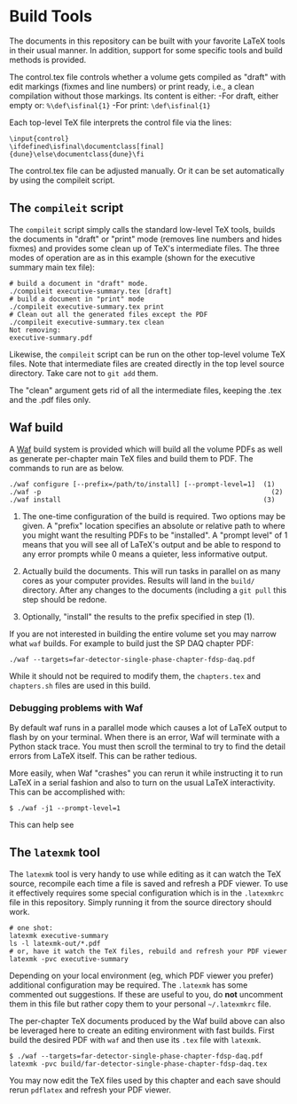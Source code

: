 * Build Tools

The documents in this repository can be built with your favorite LaTeX
tools in their usual manner.  In addition, support for some specific
tools and build methods is provided.

The control.tex file controls whether a volume gets compiled as "draft" with edit markings (fixmes and line numbers) or print ready, i.e., a clean compilation without those markings. Its content is either:
-For draft, either empty or: ~%\def\isfinal{1}~
-For print: ~\def\isfinal{1}~

Each top-level TeX file interprets the control file via the lines:
#+BEGIN_EXAMPLE
\input{control}
\ifdefined\isfinal\documentclass[final]{dune}\else\documentclass{dune}\fi
 #+END_EXAMPLE

The control.tex file can be adjusted manually. Or it can be set automatically by using the compileit script.

** The ~compileit~ script

The ~compileit~ script simply calls the standard low-level TeX tools,
builds the documents in "draft" or "print" mode (removes line numbers
and hides fixmes) and provides some clean up of TeX's intermediate
files.  The three modes of operation are as in this example (shown for the executive summary main tex file):

#+BEGIN_EXAMPLE
  # build a document in "draft" mode.
  ./compileit executive-summary.tex [draft]
  # build a document in "print" mode
  ./compileit executive-summary.tex print
  # Clean out all the generated files except the PDF
  ./compileit executive-summary.tex clean
  Not removing:
  executive-summary.pdf
#+END_EXAMPLE

Likewise, the ~compileit~ script can be run on the other top-level
volume TeX files.  Note that intermediate files are created directly
in the top level source directory.  Take care not to ~git add~ them.

The "clean" argument gets rid of all the intermediate files, keeping the .tex and the .pdf files only.

** Waf build

A [[https://waf.io/][Waf]] build system is provided which will build all the volume PDFs as
well as generate per-chapter main TeX files and build them to PDF.
The commands to run are as below.

#+BEGIN_EXAMPLE
  ./waf configure [--prefix=/path/to/install] [--prompt-level=1]  (1)
  ./waf -p                                                          (2)
  ./waf install                                                   (3)
#+END_EXAMPLE

1) The one-time configuration of the build is required.  Two options
   may be given.  A "prefix" location specifies an absolute or
   relative path to where you might want the resulting PDFs to be
   "installed".  A "prompt level" of 1 means that you will see all of
   LaTeX's output and be able to respond to any error prompts while 0
   means a quieter, less informative output.

2) Actually build the documents.  This will run tasks in parallel on
   as many cores as your computer provides.  Results will land in the
   ~build/~ directory.  After any changes to the documents (including
   a ~git pull~ this step should be redone.

3) Optionally, "install" the results to the prefix specified in step (1).

If you are not interested in building the entire volume set you may
narrow what ~waf~ builds.  For example to build just the SP DAQ
chapter PDF:

#+BEGIN_EXAMPLE
  ./waf --targets=far-detector-single-phase-chapter-fdsp-daq.pdf
#+END_EXAMPLE

While it should not be required to modify them, the ~chapters.tex~ and
~chapters.sh~ files are used in this build.

*** Debugging problems with Waf

By default waf runs in a parallel mode which causes a lot of LaTeX
output to flash by on your terminal.  When there is an error, Waf will
terminate with a Python stack trace.  You must then scroll the
terminal to try to find the detail errors from LaTeX itself.  This can
be rather tedious.

More easily, when Waf "crashes" you can rerun it while instructing it
to run LaTeX in a serial fashion and also to turn on the usual LaTeX
interactivity.  This can be accomplished with:

#+BEGIN_EXAMPLE
  $ ./waf -j1 --prompt-level=1
#+END_EXAMPLE

This can help see 

** The ~latexmk~ tool

The ~latexmk~ tool is very handy to use while editing as it can watch
the TeX source, recompile each time a file is saved and refresh a PDF
viewer.  To use it effectively requires some special configuration
which is in the ~.latexmkrc~ file in this repository.  Simply running
it from the source directory should work.

#+BEGIN_EXAMPLE
  # one shot:
  latexmk executive-summary
  ls -l latexmk-out/*.pdf
  # or, have it watch the TeX files, rebuild and refresh your PDF viewer 
  latexmk -pvc executive-summary
#+END_EXAMPLE

Depending on your local environment (eg, which PDF viewer you prefer)
additional configuration may be required.  The ~.latexmk~ has some
commented out suggestions.  If these are useful to you, do *not*
uncomment them in this file but rather copy them to your personal
=~/.latexmkrc= file.

The per-chapter TeX documents produced by the Waf build above can also
be leveraged here to create an editing environment with fast builds.
First build the desired PDF with ~waf~ and then use its ~.tex~ file
with ~latexmk~.

#+BEGIN_EXAMPLE
  $ ./waf --targets=far-detector-single-phase-chapter-fdsp-daq.pdf
  latexmk -pvc build/far-detector-single-phase-chapter-fdsp-daq.tex
#+END_EXAMPLE

You may now edit the TeX files used by this chapter and each save
should rerun ~pdflatex~ and refresh your PDF viewer.
